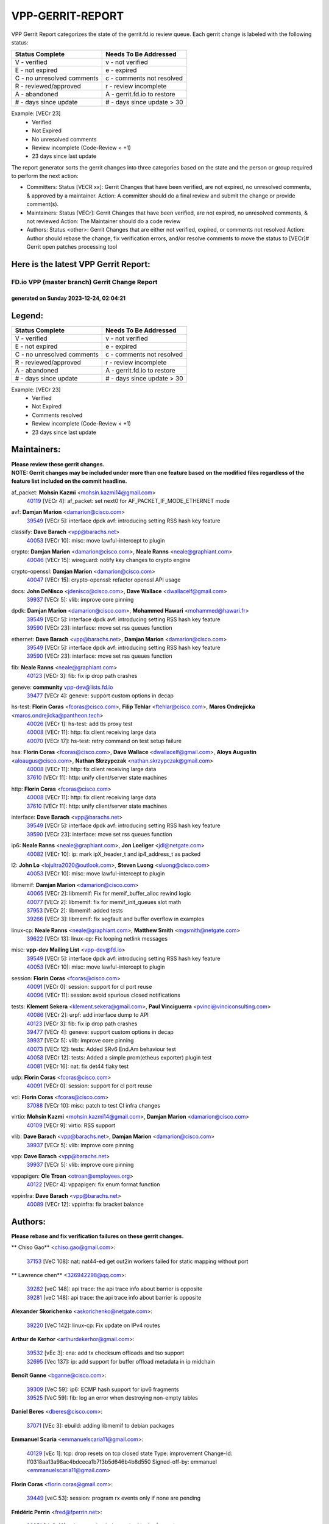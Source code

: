 #################
VPP-GERRIT-REPORT
#################

VPP Gerrit Report categorizes the state of the gerrit.fd.io review queue.  Each gerrit change is labeled with the following status:

========================== ===========================
Status Complete            Needs To Be Addressed
========================== ===========================
V - verified               v - not verified
E - not expired            e - expired
C - no unresolved comments c - comments not resolved
R - reviewed/approved      r - review incomplete
A - abandoned              A - gerrit.fd.io to restore
# - days since update      # - days since update > 30
========================== ===========================

Example: [VECr 23]
    - Verified
    - Not Expired
    - No unresolved comments
    - Review incomplete (Code-Review < +1)
    - 23 days since last update

The report generator sorts the gerrit changes into three categories based on the state and the person or group required to perform the next action:

- Committers:
  Status [VECR xx]: Gerrit Changes that have been verified, are not expired, no unresolved comments, & approved by a maintainer.
  Action: A committer should do a final review and submit the change or provide comment(s).

- Maintainers:
  Status [VECr]: Gerrit Changes that have been verified, are not expired, no unresolved comments, & not reviewed
  Action: The Maintainer should do a code review

- Authors:
  Status <other>: Gerrit Changes that are either not verified, expired, or comments not resolved
  Action: Author should rebase the change, fix verification errors, and/or resolve comments to move the status to [VECr]# Gerrit open patches processing tool

Here is the latest VPP Gerrit Report:
-------------------------------------

==============================================
FD.io VPP (master branch) Gerrit Change Report
==============================================
--------------------------------------------
generated on Sunday 2023-12-24, 02:04:21
--------------------------------------------


Legend:
-------
========================== ===========================
Status Complete            Needs To Be Addressed
========================== ===========================
V - verified               v - not verified
E - not expired            e - expired
C - no unresolved comments c - comments not resolved
R - reviewed/approved      r - review incomplete
A - abandoned              A - gerrit.fd.io to restore
# - days since update      # - days since update > 30
========================== ===========================

Example: [VECr 23]
    - Verified
    - Not Expired
    - Comments resolved
    - Review incomplete (Code-Review < +1)
    - 23 days since last update


Maintainers:
------------
| **Please review these gerrit changes.**

| **NOTE: Gerrit changes may be included under more than one feature based on the modified files regardless of the feature list included on the commit headline.**

af_packet: **Mohsin Kazmi** <mohsin.kazmi14@gmail.com>
  | `40119 <https:////gerrit.fd.io/r/c/vpp/+/40119>`_ [VECr 4]: af_packet: set next0 for AF_PACKET_IF_MODE_ETHERNET mode

avf: **Damjan Marion** <damarion@cisco.com>
  | `39549 <https:////gerrit.fd.io/r/c/vpp/+/39549>`_ [VECr 5]: interface dpdk avf: introducing setting RSS hash key feature

classify: **Dave Barach** <vpp@barachs.net>
  | `40053 <https:////gerrit.fd.io/r/c/vpp/+/40053>`_ [VECr 10]: misc: move lawful-intercept to plugin

crypto: **Damjan Marion** <damarion@cisco.com>, **Neale Ranns** <neale@graphiant.com>
  | `40046 <https:////gerrit.fd.io/r/c/vpp/+/40046>`_ [VECr 15]: wireguard: notify key changes to crypto engine

crypto-openssl: **Damjan Marion** <damarion@cisco.com>
  | `40047 <https:////gerrit.fd.io/r/c/vpp/+/40047>`_ [VECr 15]: crypto-openssl: refactor openssl API usage

docs: **John DeNisco** <jdenisco@cisco.com>, **Dave Wallace** <dwallacelf@gmail.com>
  | `39937 <https:////gerrit.fd.io/r/c/vpp/+/39937>`_ [VECr 5]: vlib: improve core pinning

dpdk: **Damjan Marion** <damarion@cisco.com>, **Mohammed Hawari** <mohammed@hawari.fr>
  | `39549 <https:////gerrit.fd.io/r/c/vpp/+/39549>`_ [VECr 5]: interface dpdk avf: introducing setting RSS hash key feature
  | `39590 <https:////gerrit.fd.io/r/c/vpp/+/39590>`_ [VECr 23]: interface: move set rss queues function

ethernet: **Dave Barach** <vpp@barachs.net>, **Damjan Marion** <damarion@cisco.com>
  | `39549 <https:////gerrit.fd.io/r/c/vpp/+/39549>`_ [VECr 5]: interface dpdk avf: introducing setting RSS hash key feature
  | `39590 <https:////gerrit.fd.io/r/c/vpp/+/39590>`_ [VECr 23]: interface: move set rss queues function

fib: **Neale Ranns** <neale@graphiant.com>
  | `40123 <https:////gerrit.fd.io/r/c/vpp/+/40123>`_ [VECr 3]: fib: fix ip drop path crashes

geneve: **community** vpp-dev@lists.fd.io
  | `39477 <https:////gerrit.fd.io/r/c/vpp/+/39477>`_ [VECr 4]: geneve: support custom options in decap

hs-test: **Florin Coras** <fcoras@cisco.com>, **Filip Tehlar** <ftehlar@cisco.com>, **Maros Ondrejicka** <maros.ondrejicka@pantheon.tech>
  | `40026 <https:////gerrit.fd.io/r/c/vpp/+/40026>`_ [VECr 1]: hs-test: add tls proxy test
  | `40008 <https:////gerrit.fd.io/r/c/vpp/+/40008>`_ [VECr 11]: http: fix client receiving large data
  | `40070 <https:////gerrit.fd.io/r/c/vpp/+/40070>`_ [VECr 17]: hs-test: retry command on test setup failure

hsa: **Florin Coras** <fcoras@cisco.com>, **Dave Wallace** <dwallacelf@gmail.com>, **Aloys Augustin** <aloaugus@cisco.com>, **Nathan Skrzypczak** <nathan.skrzypczak@gmail.com>
  | `40008 <https:////gerrit.fd.io/r/c/vpp/+/40008>`_ [VECr 11]: http: fix client receiving large data
  | `37610 <https:////gerrit.fd.io/r/c/vpp/+/37610>`_ [VECr 11]: http: unify client/server state machines

http: **Florin Coras** <fcoras@cisco.com>
  | `40008 <https:////gerrit.fd.io/r/c/vpp/+/40008>`_ [VECr 11]: http: fix client receiving large data
  | `37610 <https:////gerrit.fd.io/r/c/vpp/+/37610>`_ [VECr 11]: http: unify client/server state machines

interface: **Dave Barach** <vpp@barachs.net>
  | `39549 <https:////gerrit.fd.io/r/c/vpp/+/39549>`_ [VECr 5]: interface dpdk avf: introducing setting RSS hash key feature
  | `39590 <https:////gerrit.fd.io/r/c/vpp/+/39590>`_ [VECr 23]: interface: move set rss queues function

ip6: **Neale Ranns** <neale@graphiant.com>, **Jon Loeliger** <jdl@netgate.com>
  | `40082 <https:////gerrit.fd.io/r/c/vpp/+/40082>`_ [VECr 10]: ip: mark ipX_header_t and ip4_address_t as packed

l2: **John Lo** <lojultra2020@outlook.com>, **Steven Luong** <sluong@cisco.com>
  | `40053 <https:////gerrit.fd.io/r/c/vpp/+/40053>`_ [VECr 10]: misc: move lawful-intercept to plugin

libmemif: **Damjan Marion** <damarion@cisco.com>
  | `40065 <https:////gerrit.fd.io/r/c/vpp/+/40065>`_ [VECr 2]: libmemif: Fix for memif_buffer_alloc rewind logic
  | `40077 <https:////gerrit.fd.io/r/c/vpp/+/40077>`_ [VECr 2]: libmemif: fix for memif_init_queues slot math
  | `37953 <https:////gerrit.fd.io/r/c/vpp/+/37953>`_ [VECr 2]: libmemif: added tests
  | `39266 <https:////gerrit.fd.io/r/c/vpp/+/39266>`_ [VECr 3]: libmemif: fix segfault and buffer overflow in examples

linux-cp: **Neale Ranns** <neale@graphiant.com>, **Matthew Smith** <mgsmith@netgate.com>
  | `39622 <https:////gerrit.fd.io/r/c/vpp/+/39622>`_ [VECr 13]: linux-cp: Fix looping netlink messages

misc: **vpp-dev Mailing List** <vpp-dev@fd.io>
  | `39549 <https:////gerrit.fd.io/r/c/vpp/+/39549>`_ [VECr 5]: interface dpdk avf: introducing setting RSS hash key feature
  | `40053 <https:////gerrit.fd.io/r/c/vpp/+/40053>`_ [VECr 10]: misc: move lawful-intercept to plugin

session: **Florin Coras** <fcoras@cisco.com>
  | `40091 <https:////gerrit.fd.io/r/c/vpp/+/40091>`_ [VECr 0]: session: support for cl port reuse
  | `40096 <https:////gerrit.fd.io/r/c/vpp/+/40096>`_ [VECr 11]: session: avoid spurious closed notifications

tests: **Klement Sekera** <klement.sekera@gmail.com>, **Paul Vinciguerra** <pvinci@vinciconsulting.com>
  | `40086 <https:////gerrit.fd.io/r/c/vpp/+/40086>`_ [VECr 2]: urpf: add interface dump to API
  | `40123 <https:////gerrit.fd.io/r/c/vpp/+/40123>`_ [VECr 3]: fib: fix ip drop path crashes
  | `39477 <https:////gerrit.fd.io/r/c/vpp/+/39477>`_ [VECr 4]: geneve: support custom options in decap
  | `39937 <https:////gerrit.fd.io/r/c/vpp/+/39937>`_ [VECr 5]: vlib: improve core pinning
  | `40073 <https:////gerrit.fd.io/r/c/vpp/+/40073>`_ [VECr 12]: tests: Added SRv6 End.Am behaviour test
  | `40058 <https:////gerrit.fd.io/r/c/vpp/+/40058>`_ [VECr 12]: tests: Added a simple prom(etheus exporter) plugin test
  | `40081 <https:////gerrit.fd.io/r/c/vpp/+/40081>`_ [VECr 16]: nat: fix det44 flaky test

udp: **Florin Coras** <fcoras@cisco.com>
  | `40091 <https:////gerrit.fd.io/r/c/vpp/+/40091>`_ [VECr 0]: session: support for cl port reuse

vcl: **Florin Coras** <fcoras@cisco.com>
  | `37088 <https:////gerrit.fd.io/r/c/vpp/+/37088>`_ [VECr 10]: misc: patch to test CI infra changes

virtio: **Mohsin Kazmi** <mohsin.kazmi14@gmail.com>, **Damjan Marion** <damarion@cisco.com>
  | `40109 <https:////gerrit.fd.io/r/c/vpp/+/40109>`_ [VECr 9]: virtio: RSS support

vlib: **Dave Barach** <vpp@barachs.net>, **Damjan Marion** <damarion@cisco.com>
  | `39937 <https:////gerrit.fd.io/r/c/vpp/+/39937>`_ [VECr 5]: vlib: improve core pinning

vpp: **Dave Barach** <vpp@barachs.net>
  | `39937 <https:////gerrit.fd.io/r/c/vpp/+/39937>`_ [VECr 5]: vlib: improve core pinning

vppapigen: **Ole Troan** <otroan@employees.org>
  | `40122 <https:////gerrit.fd.io/r/c/vpp/+/40122>`_ [VECr 4]: vppapigen: fix enum format function

vppinfra: **Dave Barach** <vpp@barachs.net>
  | `40089 <https:////gerrit.fd.io/r/c/vpp/+/40089>`_ [VECr 12]: vppinfra: fix bracket balance

Authors:
--------
**Please rebase and fix verification failures on these gerrit changes.**

** Chiso Gao** <chiso.gao@gmail.com>:

  | `37153 <https:////gerrit.fd.io/r/c/vpp/+/37153>`_ [VeC 108]: nat: nat44-ed get out2in workers failed for static mapping without port

** Lawrence chen** <326942298@qq.com>:

  | `39282 <https:////gerrit.fd.io/r/c/vpp/+/39282>`_ [veC 148]: api trace: the api trace info about barrier is opposite
  | `39281 <https:////gerrit.fd.io/r/c/vpp/+/39281>`_ [veC 148]: api trace: the api trace info about barrier is opposite

**Alexander Skorichenko** <askorichenko@netgate.com>:

  | `39220 <https:////gerrit.fd.io/r/c/vpp/+/39220>`_ [VeC 142]: linux-cp: Fix update on IPv4 routes

**Arthur de Kerhor** <arthurdekerhor@gmail.com>:

  | `39532 <https:////gerrit.fd.io/r/c/vpp/+/39532>`_ [vEc 3]: ena: add tx checksum offloads and tso support
  | `32695 <https:////gerrit.fd.io/r/c/vpp/+/32695>`_ [Vec 137]: ip: add support for buffer offload metadata in ip midchain

**Benoît Ganne** <bganne@cisco.com>:

  | `39309 <https:////gerrit.fd.io/r/c/vpp/+/39309>`_ [VeC 59]: ip6: ECMP hash support for ipv6 fragments
  | `39525 <https:////gerrit.fd.io/r/c/vpp/+/39525>`_ [VeC 59]: fib: log an error when destroying non-empty tables

**Daniel Beres** <dberes@cisco.com>:

  | `37071 <https:////gerrit.fd.io/r/c/vpp/+/37071>`_ [VEc 3]: ebuild: adding libmemif to debian packages

**Emmanuel Scaria** <emmanuelscaria11@gmail.com>:

  | `40129 <https:////gerrit.fd.io/r/c/vpp/+/40129>`_ [vEc 1]: tcp: drop resets on tcp closed state Type: improvement Change-Id: If0318aa13a98ac4bdceca1b7f3b5d646b4b8d550 Signed-off-by: emmanuel <emmanuelscaria11@gmail.com>

**Florin Coras** <florin.coras@gmail.com>:

  | `39449 <https:////gerrit.fd.io/r/c/vpp/+/39449>`_ [veC 53]: session: program rx events only if none are pending

**Frédéric Perrin** <fred@fperrin.net>:

  | `39251 <https:////gerrit.fd.io/r/c/vpp/+/39251>`_ [VeC 42]: ethernet: check dmacs_bad in the fastpath case
  | `39321 <https:////gerrit.fd.io/r/c/vpp/+/39321>`_ [VeC 42]: tests: fix issues found when enabling DMAC check

**Georgy Borodin** <bogdan10bg@yahoo.com>:

  | `39862 <https:////gerrit.fd.io/r/c/vpp/+/39862>`_ [VeC 43]: vppinfra: change fchmod to umask for unix socket

**Ivan Shvedunov** <ivan4th@gmail.com>:

  | `39615 <https:////gerrit.fd.io/r/c/vpp/+/39615>`_ [VeC 79]: ip: fix crash in ip4_neighbor_advertise

**Julian Klaiber** <julian@klaiber.me>:

  | `39408 <https:////gerrit.fd.io/r/c/vpp/+/39408>`_ [VeC 122]: sr: SRv6 Path Tracing source node behavior

**Kaj Niemi** <kajtzu@a51.org>:

  | `39629 <https:////gerrit.fd.io/r/c/vpp/+/39629>`_ [VeC 75]: build: Enable building on AlmaLinux 9

**Konstantin Kogdenko** <k.kogdenko@gmail.com>:

  | `39518 <https:////gerrit.fd.io/r/c/vpp/+/39518>`_ [VeC 92]: linux-cp: Add VRF synchronization

**Liangxing Wang** <liangxing.wang@arm.com>:

  | `39095 <https:////gerrit.fd.io/r/c/vpp/+/39095>`_ [Vec 149]: memif: use VPP cache line size macro instead of hard coded 64 bytes

**Maros Ondrejicka** <mondreji@cisco.com>:

  | `38461 <https:////gerrit.fd.io/r/c/vpp/+/38461>`_ [VeC 108]: nat: fix address resolution

**Maxime Peim** <mpeim@cisco.com>:

  | `39871 <https:////gerrit.fd.io/r/c/vpp/+/39871>`_ [vEC 0]: tests: preload api files
  | `39942 <https:////gerrit.fd.io/r/c/vpp/+/39942>`_ [VeC 32]: misc: tracedump specify cache size

**Mohsin Kazmi** <sykazmi@cisco.com>:

  | `39778 <https:////gerrit.fd.io/r/c/vpp/+/39778>`_ [vEC 8]: devices: add support to check host interface offload capabilities
  | `39146 <https:////gerrit.fd.io/r/c/vpp/+/39146>`_ [VEc 26]: geneve: add support for layer 3

**Nathan Skrzypczak** <nathan.skrzypczak@gmail.com>:

  | `32819 <https:////gerrit.fd.io/r/c/vpp/+/32819>`_ [VeC 72]: vlib: allow overlapping cli subcommands

**Neale Ranns** <neale@graphiant.com>:

  | `38092 <https:////gerrit.fd.io/r/c/vpp/+/38092>`_ [Vec 46]: ip: IP address family common input node
  | `38116 <https:////gerrit.fd.io/r/c/vpp/+/38116>`_ [VeC 113]: ip: IPv6 validate input packet's header length does not exist buffer size
  | `38095 <https:////gerrit.fd.io/r/c/vpp/+/38095>`_ [veC 113]: ip: Set the buffer error in ip6-input

**Piotr Bronowski** <piotrx.bronowski@intel.com>:

  | `38409 <https:////gerrit.fd.io/r/c/vpp/+/38409>`_ [veC 150]: ipsec: introduce function esp_prepare_packet_for_enc

**Stanislav Zaikin** <zstaseg@gmail.com>:

  | `39121 <https:////gerrit.fd.io/r/c/vpp/+/39121>`_ [VeC 36]: dpdk: create and remove interface in runtime
  | `39305 <https:////gerrit.fd.io/r/c/vpp/+/39305>`_ [VeC 39]: interface: check sw_if_index more thoroughly
  | `39317 <https:////gerrit.fd.io/r/c/vpp/+/39317>`_ [VeC 137]: ip: flow hash ignore tcp/udp ports when fragmented

**Sylvain C** <sylvain.cadilhac@freepro.com>:

  | `39613 <https:////gerrit.fd.io/r/c/vpp/+/39613>`_ [VeC 79]: l2: fix crash while sending traffic out orphan BVI
  | `39294 <https:////gerrit.fd.io/r/c/vpp/+/39294>`_ [veC 148]: api: ip - set punt reason max length to fix VAPI generation

**Vladimir Ratnikov** <vratnikov@netgate.com>:

  | `39287 <https:////gerrit.fd.io/r/c/vpp/+/39287>`_ [VeC 131]: ip6-nd: Revert "ip6-nd: initialize radv_info->send_radv to 1"

**Vladislav Grishenko** <themiron@mail.ru>:

  | `39555 <https:////gerrit.fd.io/r/c/vpp/+/39555>`_ [VeC 81]: nat: fix nat44-ed address removal from fib
  | `38524 <https:////gerrit.fd.io/r/c/vpp/+/38524>`_ [VeC 88]: fib: fix interface resolve from unlinked fib entries
  | `38245 <https:////gerrit.fd.io/r/c/vpp/+/38245>`_ [VeC 88]: mpls: fix crashes on mpls tunnel create/delete
  | `39579 <https:////gerrit.fd.io/r/c/vpp/+/39579>`_ [VeC 88]: fib: ensure mpls dpo index is valid for its next node
  | `39580 <https:////gerrit.fd.io/r/c/vpp/+/39580>`_ [VeC 88]: fib: fix udp encap mp-safe ops and id validation

**Vratko Polak** <vrpolak@cisco.com>:

  | `40013 <https:////gerrit.fd.io/r/c/vpp/+/40013>`_ [vEC 24]: nat: speed-up nat44-ed outside address distribution
  | `39315 <https:////gerrit.fd.io/r/c/vpp/+/39315>`_ [VeC 31]: vppapigen: recognize also _event as to_network
  | `38797 <https:////gerrit.fd.io/r/c/vpp/+/38797>`_ [Vec 87]: ip: make running_fragment_id thread safe
  | `39316 <https:////gerrit.fd.io/r/c/vpp/+/39316>`_ [VeC 95]: ip-neighbor: add version 3 of neighbor event

**Xinyao Cai** <xinyao.cai@intel.com>:

  | `38304 <https:////gerrit.fd.io/r/c/vpp/+/38304>`_ [VeC 92]: interface dpdk avf: introducing setting RSS hash key feature

**Yahui Chen** <goodluckwillcomesoon@gmail.com>:

  | `37653 <https:////gerrit.fd.io/r/c/vpp/+/37653>`_ [Vec 113]: af_xdp: optimizing send performance

**hui zhang** <zhanghui1715@gmail.com>:

  | `38451 <https:////gerrit.fd.io/r/c/vpp/+/38451>`_ [vec 101]: vrrp: dump vrrp vr peer

**ranjan raj** <ranjanx.raj@intel.com>:

  | `39976 <https:////gerrit.fd.io/r/c/vpp/+/39976>`_ [vEC 1]: crypto: Update host IPsec-mb lib

**shaohui jin** <jinshaohui789@163.com>:

  | `39776 <https:////gerrit.fd.io/r/c/vpp/+/39776>`_ [VeC 49]: vppinfra: fix memory overrun in mhash_set_mem
  | `39777 <https:////gerrit.fd.io/r/c/vpp/+/39777>`_ [VeC 59]: ping:mark ipv6 packets as locally originated

**shivansh S** <shivansh.nwk@gmail.com>:

  | `39363 <https:////gerrit.fd.io/r/c/vpp/+/39363>`_ [VeC 130]: dhcp: fix dhcp multiple client request

Legend:
-------
========================== ===========================
Status Complete            Needs To Be Addressed
========================== ===========================
V - verified               v - not verified
E - not expired            e - expired
C - no unresolved comments c - comments not resolved
R - reviewed/approved      r - review incomplete
A - abandoned              A - gerrit.fd.io to restore
# - days since update      # - days since update > 30
========================== ===========================

Example: [VECr 23]
    - Verified
    - Not Expired
    - Comments resolved
    - Review incomplete (Code-Review < +1)
    - 23 days since last update


Statistics:
-----------
================ ===
Patches assigned
================ ===
authors          51
maintainers      29
committers       0
abandoned        0
================ ===

